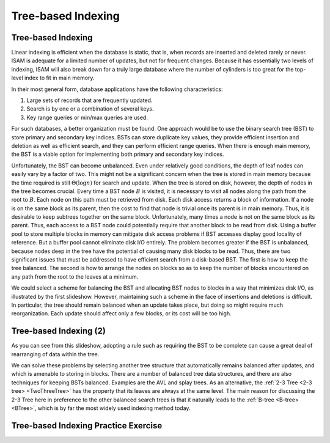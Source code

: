 .. This file is part of the OpenDSA eTextbook project. See
.. http://algoviz.org/OpenDSA for more details.
.. Copyright (c) 2012-2013 by the OpenDSA Project Contributors, and
.. distributed under an MIT open source license.

.. avmetadata::
   :author: Cliff Shaffer
   :requires: comparison; insertion sort
   :satisfies: shellsort
   :topic: Indexing

.. odsalink:: AV/Indexing/treeIndexingCON.css

Tree-based Indexing
===================

Tree-based Indexing
-------------------

Linear indexing is efficient when the database is static,
that is, when records are inserted and deleted rarely or never.
ISAM is adequate for a limited number of updates, but not for frequent
changes.
Because it has essentially two levels of indexing, ISAM will also break
down for a truly large database where the number of cylinders is too
great for the top-level index to fit in main memory.

In their most general form, database applications have the following
characteristics:

#. Large sets of records that are frequently updated.

#. Search is by one or a combination of several keys.

#. Key range queries or min/max queries are used.

For such databases, a better organization must be found.
One approach would be to use the binary search tree (BST) to store
primary and secondary key indices.
BSTs can store duplicate key values, they provide efficient insertion
and deletion as well as efficient search, and they can perform
efficient range queries.
When there is enough main memory, the BST is a viable
option for implementing both primary and secondary key indices.

Unfortunately, the BST can become unbalanced.
Even under relatively good conditions, the depth of leaf nodes
can easily vary by a factor of two.
This might not be a significant concern when the tree is stored in
main memory because the time required is still :math:`\Theta(\log n)`
for search and update.
When the tree is stored on disk, however, the depth of nodes in the
tree becomes crucial.
Every time a BST node :math:`B` is visited, it is necessary to visit
all nodes along the path from the root to :math:`B`.
Each node on this path must be retrieved from disk.
Each disk access returns a block of information.
If a node is on the same block as its parent, then the cost to find
that node is trivial once its parent is in main memory.
Thus, it is desirable to keep subtrees together on the same
block.
Unfortunately, many times a node is not on the same block as its
parent.
Thus, each access to a BST node could potentially require that another
block to be read from disk.
Using a buffer pool to store multiple blocks in
memory can mitigate disk access problems if BST accesses display good
locality of reference.
But a buffer pool cannot eliminate disk I/O entirely.
The problem becomes greater if the BST is unbalanced, because nodes deep
in the tree have the potential of causing many disk blocks to be read.
Thus, there are two significant issues that must be addressed
to have efficient search from a disk-based BST.
The first is how to keep the tree balanced.
The second is how to arrange the nodes on blocks so as to keep the
number of blocks encountered on any path from the root to the leaves at
a minimum.

We could select a scheme for balancing the BST and allocating BST
nodes to blocks in a way that minimizes disk I/O, as illustrated by
the first slideshow.
However, maintaining such a scheme in the face of insertions and
deletions is difficult.
In particular, the tree should remain balanced when an update takes
place, but doing so might require much reorganization.
Each update should affect only a few blocks, or its cost will be
too high.

.. inlineav:: pagedBSTCON ss
   :output: show


Tree-based Indexing (2)
-----------------------

As you can see from this slideshow,
adopting a rule such as requiring the BST to be complete can cause a
great deal of rearranging of data within the tree.

.. inlineav:: rebalanceBSTCON ss
   :output: show

We can solve these problems by selecting another tree structure that
automatically remains balanced after updates, and which is amenable
to storing in blocks.
There are a number of balanced tree data structures, and
there are also techniques for keeping BSTs balanced.
Examples are the AVL and splay trees.
As an alternative,
the :ref:`2-3 Tree <2-3 tree> <TwoThreeTree>` has the property that its leaves
are always at the same level.
The main reason for discussing the 2-3 Tree here in preference to the
other balanced search trees is that it naturally
leads to the :ref:`B-tree <B-tree> <BTree>`, which is by far the
most widely used indexing method today.


Tree-based Indexing Practice Exercise
-------------------------------------

.. avembed:: Exercises/Indexing/TreeIndexing.html ka

.. odsascript:: AV/Indexing/pagedBSTCON.js
.. odsascript:: AV/Indexing/rebalanceBSTCON.js

